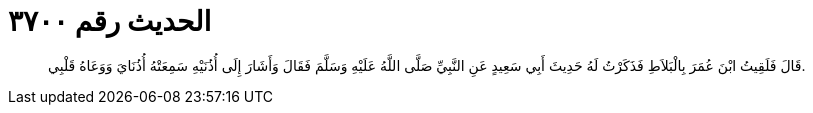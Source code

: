 
= الحديث رقم ٣٧٠٠

[quote.hadith]
قَالَ فَلَقِيتُ ابْنَ عُمَرَ بِالْبَلاَطِ فَذَكَرْتُ لَهُ حَدِيثَ أَبِي سَعِيدٍ عَنِ النَّبِيِّ صَلَّى اللَّهُ عَلَيْهِ وَسَلَّمَ فَقَالَ وَأَشَارَ إِلَى أُذُنَيْهِ سَمِعَتْهُ أُذُنَايَ وَوَعَاهُ قَلْبِي.